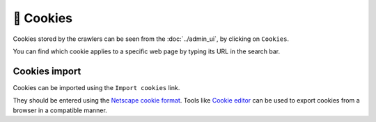 🍪 Cookies
==========

Cookies stored by the crawlers can be seen from the :doc:`../admin_ui`, by clicking on ``Cookies``.

.. image:: ../../tests/robotframework/screenshots/cookies_list.png
   :class: sosse-screenshot

You can find which cookie applies to a specific web page by typing its URL in the search bar.

Cookies import
--------------

Cookies can be imported using the ``Import cookies`` link.

.. image:: ../../tests/robotframework/screenshots/cookies_import.png
   :class: sosse-screenshot

They should be entered using the `Netscape cookie format <https://curl.se/docs/http-cookies.html#cookies-saved-to-disk>`_.
Tools like `Cookie editor <https://cookie-editor.com/>`_ can be used to export cookies from a browser in a compatible manner.
